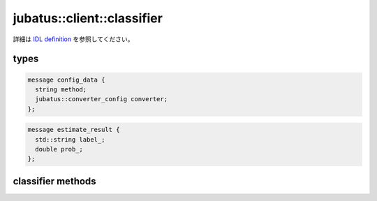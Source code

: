 jubatus::client::classifier
---------------------------


.. See `IDL definition <https://github.com/jubatus/jubatus/blob/master/src/server/classifier.idl>`_ for original and detailed spec.
詳細は `IDL definition <https://github.com/jubatus/jubatus/blob/master/src/server/classifier.idl>`_ を参照してください。

types
~~~~~

.. code-block:: c++

   message config_data {
     string method;
     jubatus::converter_config converter;
   };


.. code-block:: c++

   message estimate_result {
     std::string label_;
     double prob_;
   };



classifier methods
~~~~~~~~~~~~~~~~~~

.. describe:: train(0: string name, 1: list<tuple<string, datum> > data)

 - Parameters:

  - ``name`` : タスクを識別するユニークな名前
  - ``data`` : labelとdatumで構成される組のリスト

 - Returns:

  - 成功すると0が返る

 ランダムに一台選んだサーバで学習し、モデルを更新する。 ``tuple<string, datum>`` は、datumとそのlabelの組である。
 この関数は ``tuple<string, datum>`` をリスト形式で、まとめて同時に受け付けることが出来る。

.. Training model at a server chosen randomly. ``tuple<string, datum>`` is a tuple of datum and it's label. 
.. This function is designed to allow bulk update with list of tuple of label and datum.


.. describe:: list<list<estimate_result> > classify(0: string name, 1: list<datum> data)

 - Parameters:

  - ``name`` : タスクを識別するユニークな名前
  - ``data`` : datumのリスト

 - Returns:

  - ``estimate_results`` のリスト

 ランダムに選んだサーバで結果を推定する。``estimate_results`` は、labelとその信頼性の値の組のリストが、入れられたdatumの順番にリストで入っている。
.. Estimating a result at a server choosen randomly. ``estimate_results`` is a list of tuple of label and it's reliablity value.
